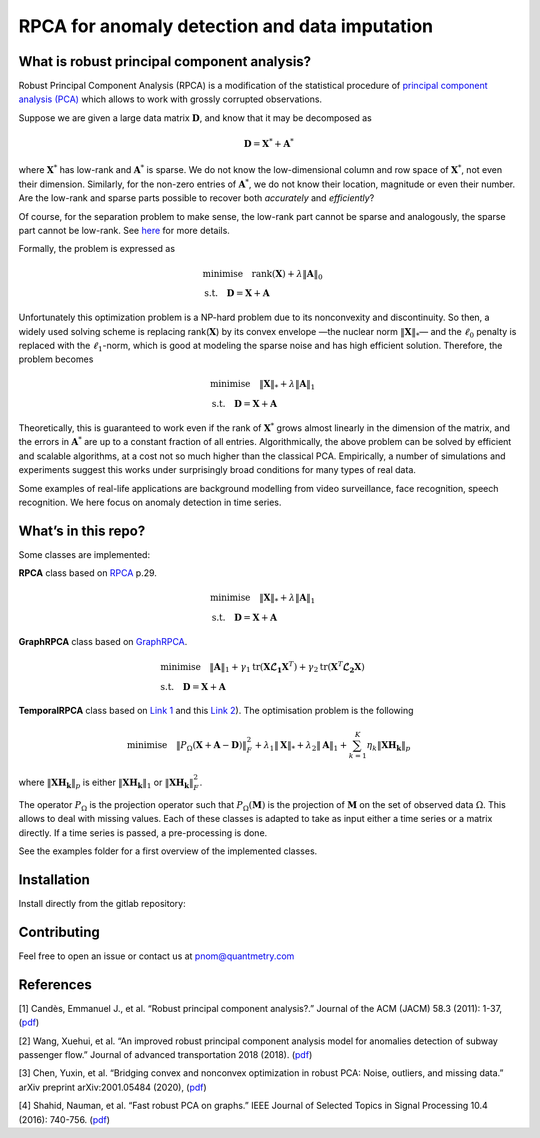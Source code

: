 
##############################################
RPCA for anomaly detection and data imputation
##############################################

What is robust principal component analysis?
============================================

Robust Principal Component Analysis (RPCA) is a modification of the
statistical procedure of `principal component analysis
(PCA) <https://en.wikipedia.org/wiki/Principal_component_analysis>`__
which allows to work with grossly corrupted observations.

Suppose we are given a large data matrix :math:`\mathbf{D}`, and know
that it may be decomposed as

.. math::

   \mathbf{D} = \mathbf{X}^* + \mathbf{A}^*

where :math:`\mathbf{X}^*` has low-rank and :math:`\mathbf{A}^*` is
sparse. We do not know the low-dimensional column and row space of
:math:`\mathbf{X}^*`, not even their dimension. Similarly, for the
non-zero entries of :math:`\mathbf{A}^*`, we do not know their
location, magnitude or even their number. Are the low-rank and sparse
parts possible to recover both *accurately* and *efficiently*?

Of course, for the separation problem to make sense, the low-rank part
cannot be sparse and analogously, the sparse part cannot be low-rank.
See `here <https://arxiv.org/abs/0912.3599>`__ for more details.

Formally, the problem is expressed as

.. math::

   \begin{align*}
   & \text{minimise} \quad \text{rank} (\mathbf{X}) + \lambda \Vert \mathbf{A} \Vert_0 \\
   & \text{s.t.} \quad \mathbf{D} = \mathbf{X} + \mathbf{A}
   \end{align*}

Unfortunately this optimization problem is a NP-hard problem due to its
nonconvexity and discontinuity. So then, a widely used solving scheme is
replacing rank(:math:`\mathbf{X}`) by its convex envelope —the nuclear
norm :math:`\Vert \mathbf{X} \Vert_*`— and the :math:`\ell_0`
penalty is replaced with the :math:`\ell_1`-norm, which is good at
modeling the sparse noise and has high efficient solution. Therefore,
the problem becomes

.. math::

   \begin{align*}
   & \text{minimise} \quad \Vert \mathbf{X} \Vert_* + \lambda \Vert \mathbf{A} \Vert_1 \\
   & \text{s.t.} \quad \mathbf{D} = \mathbf{X} + \mathbf{A}
   \end{align*}

Theoretically, this is guaranteed to work even if the rank of
:math:`\mathbf{X}^*` grows almost linearly in the dimension of the
matrix, and the errors in :math:`\mathbf{A}^*` are up to a constant
fraction of all entries. Algorithmically, the above problem can be
solved by efficient and scalable algorithms, at a cost not so much
higher than the classical PCA. Empirically, a number of simulations and
experiments suggest this works under surprisingly broad conditions for
many types of real data.

Some examples of real-life applications are background modelling from
video surveillance, face recognition, speech recognition. We here focus
on anomaly detection in time series.


What’s in this repo?
====================

Some classes are implemented:

**RPCA** class based on `RPCA <https://arxiv.org/abs/0912.3599>`_ p.29.

.. math::

   \begin{align*}
   & \text{minimise} \quad \Vert \mathbf{X} \Vert_* + \lambda \Vert \mathbf{A} \Vert_1 \\
   & \text{s.t.} \quad \mathbf{D} = \mathbf{X} + \mathbf{A}
   \end{align*}

**GraphRPCA** class based on  `GraphRPCA <https://arxiv.org/abs/1507.08173>`_.

.. math::

   \begin{align*}
   & \text{minimise} \quad  \Vert \mathbf{A} \Vert_1 + \gamma_1 \text{tr}(\mathbf{X} \mathbf{\mathcal{L}_1} \mathbf{X}^T) + \gamma_2 \text{tr}(\mathbf{X}^T \mathbf{\mathcal{L}_2} \mathbf{X}) \\
   & \text{s.t.} \quad \mathbf{D} = \mathbf{X} + \mathbf{A}
   \end{align*}

**TemporalRPCA** class based on  `Link 1 <https://arxiv.org/abs/2001.05484>`__ and this `Link 2 <https://www.hindawi.com/journals/jat/2018/7191549/>`__). The optimisation problem is the following

.. math::

   \text{minimise} \quad \Vert P_{\Omega}(\mathbf{X}+\mathbf{A}-\mathbf{D}) \Vert_F^2 + \lambda_1 \Vert \mathbf{X} \Vert_* + \lambda_2 \Vert \mathbf{A} \Vert_1 + \sum_{k=1}^K \eta_k \Vert \mathbf{XH_k} \Vert_p

where :math:`\Vert \mathbf{XH_k} \Vert_p` is either :math:`\Vert \mathbf{XH_k} \Vert_1` or  :math:`\Vert \mathbf{XH_k} \Vert_F^2`.


The operator :math:`P_{\Omega}` is the projection operator such that
:math:`P_{\Omega}(\mathbf{M})` is the projection of
:math:`\mathbf{M}` on the set of observed data :math:`\Omega`. This
allows to deal with missing values. Each of these classes is adapted to
take as input either a time series or a matrix directly. If a time
series is passed, a pre-processing is done.

See the examples folder for a first overview of the implemented classes.

Installation
============

Install directly from the gitlab repository:

Contributing
============

Feel free to open an issue or contact us at pnom@quantmetry.com

References
==========

[1] Candès, Emmanuel J., et al. “Robust principal component analysis?.”
Journal of the ACM (JACM) 58.3 (2011): 1-37,
(`pdf <https://arxiv.org/abs/0912.3599>`__)

[2] Wang, Xuehui, et al. “An improved robust principal component
analysis model for anomalies detection of subway passenger flow.”
Journal of advanced transportation 2018 (2018).
(`pdf <https://www.hindawi.com/journals/jat/2018/7191549/>`__)

[3] Chen, Yuxin, et al. “Bridging convex and nonconvex optimization in
robust PCA: Noise, outliers, and missing data.” arXiv preprint
arXiv:2001.05484 (2020), (`pdf <https://arxiv.org/abs/2001.05484>`__)

[4] Shahid, Nauman, et al. “Fast robust PCA on graphs.” IEEE Journal of
Selected Topics in Signal Processing 10.4 (2016): 740-756.
(`pdf <https://arxiv.org/abs/1507.08173>`__)
